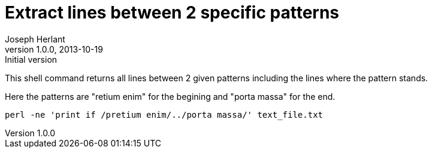Extract lines between 2 specific patterns
=========================================
Joseph Herlant
v1.0.0, 2013-10-19: Initial version
:Author Initials: Joseph Herlant
:description: A perl one-liner to extract  lines between 2 given patterns +
  including the lines where the pattern stands.
:keywords: perl, oneliner, extract, regex, regular expression, pattern

/////
Comments
/////


This shell command returns all lines between 2 given patterns 
including the lines where the pattern stands.

Here the patterns are "retium enim" for the begining and "porta massa" for the
end.

[source, shell]
-----
perl -ne 'print if /pretium enim/../porta massa/' text_file.txt
-----
